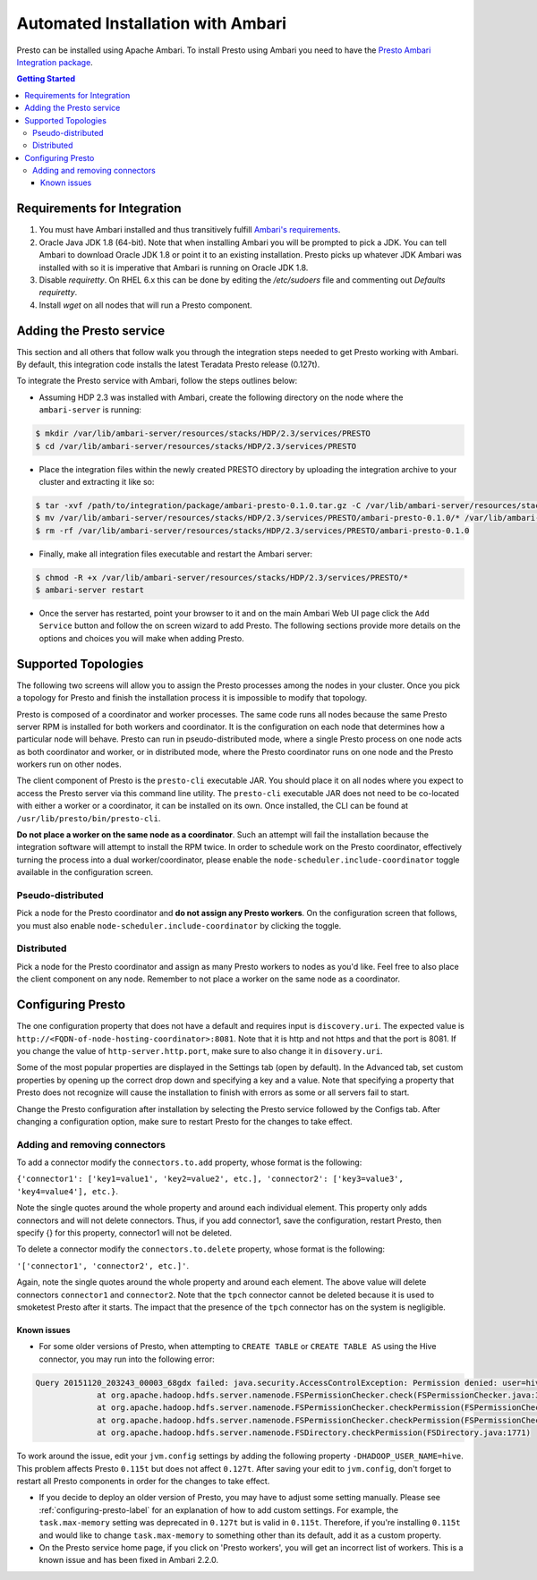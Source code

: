 **********************************
Automated Installation with Ambari
**********************************

Presto can be installed using Apache Ambari. To install Presto using Ambari you need to have the `Presto Ambari Integration package <https:www.teradata.com/presto>`_.

.. contents:: Getting Started

Requirements for Integration
----------------------------
1. You must have Ambari installed and thus transitively fulfill `Ambari's requirements <http://docs.hortonworks.com/HDPDocuments/Ambari-2.1.2.1/bk_Installing_HDP_AMB/content/_meet_minimum_system_requirements.html>`_.
2. Oracle Java JDK 1.8 (64-bit). Note that when installing Ambari you will be prompted to pick a JDK. You can tell Ambari to download Oracle JDK 1.8 or point it to an existing installation. Presto picks up whatever JDK Ambari was installed with so it is imperative that Ambari is running on Oracle JDK 1.8.
3. Disable `requiretty`. On RHEL 6.x this can be done by editing the `/etc/sudoers` file and commenting out `Defaults    requiretty`.
4. Install `wget` on all nodes that will run a Presto component.

Adding the Presto service
-------------------------
This section and all others that follow walk you through the integration steps needed to get Presto working with Ambari. By default, this integration code installs the latest Teradata Presto release (0.127t).

To integrate the Presto service with Ambari, follow the steps outlines below:

* Assuming HDP 2.3 was installed with Ambari, create the following directory on the node where the ``ambari-server`` is running:

.. code-block:: bash

	$ mkdir /var/lib/ambari-server/resources/stacks/HDP/2.3/services/PRESTO
	$ cd /var/lib/ambari-server/resources/stacks/HDP/2.3/services/PRESTO

* Place the integration files within the newly created PRESTO directory by uploading the integration archive to your cluster and extracting it like so:

.. code-block:: bash

	$ tar -xvf /path/to/integration/package/ambari-presto-0.1.0.tar.gz -C /var/lib/ambari-server/resources/stacks/HDP/2.3/services/PRESTO
	$ mv /var/lib/ambari-server/resources/stacks/HDP/2.3/services/PRESTO/ambari-presto-0.1.0/* /var/lib/ambari-server/resources/stacks/HDP/2.3/services/PRESTO
	$ rm -rf /var/lib/ambari-server/resources/stacks/HDP/2.3/services/PRESTO/ambari-presto-0.1.0

* Finally, make all integration files executable and restart the Ambari server:

.. code-block:: bash

	$ chmod -R +x /var/lib/ambari-server/resources/stacks/HDP/2.3/services/PRESTO/*
	$ ambari-server restart

* Once the server has restarted, point your browser to it and on the main Ambari Web UI page click the ``Add Service`` button and follow the on screen wizard to add Presto. The following sections provide more details on the options and choices you will make when adding Presto.

Supported Topologies
--------------------
The following two screens will allow you to assign the Presto processes among the nodes in your cluster. Once you pick a topology for Presto and finish the installation process it is impossible to modify that topology.

Presto is composed of a coordinator and worker processes. The same code runs all nodes because the same Presto server RPM is installed for both workers and coordinator. It is the configuration on each node that determines how a particular node will behave. Presto can run in pseudo-distributed mode, where a single Presto process on one node acts as both coordinator and worker, or in distributed mode, where the Presto coordinator runs on one node and the Presto workers run on other nodes.

The client component of Presto is the ``presto-cli`` executable JAR. You should place it on all nodes where you expect to access the Presto server via this command line utility. The ``presto-cli`` executable JAR does not need to be co-located with either a worker or a coordinator, it can be installed on its own. Once installed, the CLI can be found at ``/usr/lib/presto/bin/presto-cli``.

**Do not place a worker on the same node as a coordinator**. Such an attempt will fail the installation because the integration software will attempt to install the RPM twice. In order to schedule work on the Presto coordinator, effectively turning the process into a dual worker/coordinator, please enable the ``node-scheduler.include-coordinator`` toggle available in the configuration screen.

Pseudo-distributed
^^^^^^^^^^^^^^^^^^
Pick a node for the Presto coordinator and **do not assign any Presto workers**. On the configuration screen that follows, you must also enable ``node-scheduler.include-coordinator`` by clicking the toggle.

Distributed
^^^^^^^^^^^

Pick a node for the Presto coordinator and assign as many Presto workers to nodes as you'd like. Feel free to also place the client component on any node. Remember to not place a worker on the same node as a coordinator.

.. _configuring-presto-label:

Configuring Presto
------------------
The one configuration property that does not have a default and requires input is ``discovery.uri``. The expected value is ``http://<FQDN-of-node-hosting-coordinator>:8081``. Note that it is http and not https and that the port is 8081. If you change the value of ``http-server.http.port``, make sure to also change it in ``disovery.uri``.

Some of the most popular properties are displayed in the Settings tab (open by default). In the Advanced tab, set custom properties by opening up the correct drop down and specifying a key and a value. Note that specifying a property that Presto does not recognize will cause the installation to finish with errors as some or all servers fail to start.

Change the Presto configuration after installation by selecting the Presto service followed by the Configs tab. After changing a configuration option, make sure to restart Presto for the changes to take effect.

Adding and removing connectors
^^^^^^^^^^^^^^^^^^^^^^^^^^^^^^
To add a connector modify the ``connectors.to.add`` property, whose format is the following: 

``{'connector1': ['key1=value1', 'key2=value2', etc.], 'connector2': ['key3=value3', 'key4=value4'], etc.}``. 

Note the single quotes around the whole property and around each individual element. This property only adds connectors and will not delete connectors. Thus, if you add connector1, save the configuration, restart Presto, then specify {} for this property, connector1 will not be deleted.

To delete a connector modify the ``connectors.to.delete`` property, whose format is the following: 

``'['connector1', 'connector2', etc.]'``. 

Again, note the single quotes around the whole property and around each element. The above value will delete connectors ``connector1`` and ``connector2``. Note that the ``tpch`` connector cannot be deleted because it is used to smoketest Presto after it starts. The impact that the presence of the ``tpch`` connector has on the system is negligible.

Known issues
============

* For some older versions of Presto, when attempting to ``CREATE TABLE`` or ``CREATE TABLE AS`` using the Hive connector, you may run into the following error:

.. code-block:: none

   Query 20151120_203243_00003_68gdx failed: java.security.AccessControlException: Permission denied: user=hive, access=WRITE, inode="/apps/hive/warehouse/nation":hdfs:hdfs:drwxr-xr-x
		at org.apache.hadoop.hdfs.server.namenode.FSPermissionChecker.check(FSPermissionChecker.java:319)
		at org.apache.hadoop.hdfs.server.namenode.FSPermissionChecker.checkPermission(FSPermissionChecker.java:219)
		at org.apache.hadoop.hdfs.server.namenode.FSPermissionChecker.checkPermission(FSPermissionChecker.java:190)
		at org.apache.hadoop.hdfs.server.namenode.FSDirectory.checkPermission(FSDirectory.java:1771)

To work around the issue, edit your ``jvm.config`` settings by adding the following property ``-DHADOOP_USER_NAME=hive``. This problem affects Presto ``0.115t`` but does not affect ``0.127t``. After saving your edit to ``jvm.config``, don't forget to restart all Presto components in order for the changes to take effect.

* If you decide to deploy an older version of Presto, you may have to adjust some setting manually. Please see :ref:`configuring-presto-label` for an explanation of how to add custom settings. For example, the ``task.max-memory`` setting was deprecated in ``0.127t`` but is valid in ``0.115t``. Therefore, if you're installing ``0.115t`` and would like to change ``task.max-memory`` to something other than its default, add it as a custom property.

* On the Presto service home page, if you click on 'Presto workers', you will get an incorrect list of workers. This is a known issue and has been fixed in Ambari 2.2.0.

